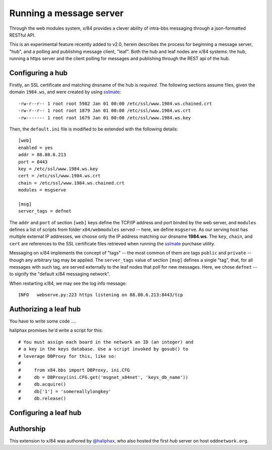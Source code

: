 ========================
Running a message server
========================

Through the web modules system, x/84 provides a clever ability
of intra-bbs messaging through a json-formatted RESTful API.

This is an experimental feature recently added to v2.0, herein
describes the process for beginning a message server, "hub", and
a polling and publishing message client, "leaf".  Both the hub
and leaf nodes are x/84 systems: the hub, running a https server
and the client polling for messages and publishing through the
REST api of the hub.

Configuring a hub
=================

Firstly, an SSL certificate and matching dnsname of the hub
is *required*. The following sections assume files, given the
domain ``1984.ws``, and were created by using sslmate_::

    -rw-r--r-- 1 root root 5982 Jan 01 00:00 /etc/ssl/www.1984.ws.chained.crt
    -rw-r--r-- 1 root root 1879 Jan 01 00:00 /etc/ssl/www.1984.ws.crt
    -rw------- 1 root root 1679 Jan 01 00:00 /etc/ssl/www.1984.ws.key

Then, the ``default.ini`` file is modified to be extended with the
following details::

    [web]
    enabled = yes
    addr = 88.80.6.213
    port = 8443
    key = /etc/ssl/www.1984.ws.key
    cert = /etc/ssl/www.1984.ws.crt
    chain = /etc/ssl/www.1984.ws.chained.crt
    modules = msgserve

    [msg]
    server_tags = defnet

The ``addr`` and ``port`` of section ``[web]`` keys define the TCP/IP address
and port binded by the web server, and ``modules`` defines a list of scripts
from folder ``x84/webmodules`` served -- here, we define ``msgserve``.
As our serving host has multiple external IP addresses, we choose only the IP
address matching our dnsname **1984.ws**.  The ``key``, ``chain``, and ``cert``
are references to the SSL certificate files retrieved when running the sslmate_
purchase utility.

Messaging on x/84 implements the concept of "tags" -- the most common of them
are tags ``public`` and ``private`` -- though any arbitrary tag may be applied.
The ``server_tags`` value of section ``[msg]`` defines a single "tag", that, for
all messages with such tag, are served externally to the leaf nodes that poll
for new messages.  Here, we chose ``defnet`` -- to signify the "default x/84
messaging network".

When restarting x/84, we may see the log info message::

    INFO   webserve.py:223 https listening on 88.80.6.213:8443/tcp

Authorizing a leaf hub
======================

You have to write some code ....

haliphax promises he'd write a script for this::


    # You must assign each board in the network an ID (an integer) and
    # a key in the keys database. Use a script invoked by gosub() to
    # leverage DBProxy for this, like so:
    #
    #     from x84.bbs import DBProxy, ini.CFG
    #     db = DBProxy(ini.CFG.get('msgnet_x84net', 'keys_db_name'))
    #     db.acquire()
    #     db['1'] = 'somereallylongkey'
    #     db.release()



Configuring a leaf hub
======================




Authorship
==========

This extension to x/84 was authored by `@haliphax`_, who
also hosted the first *hub* server on host ``oddnetwork.org``.


.. _sslmate: http://sslmate.com/
.. _@haliphax: http://github.com/haliphax/
